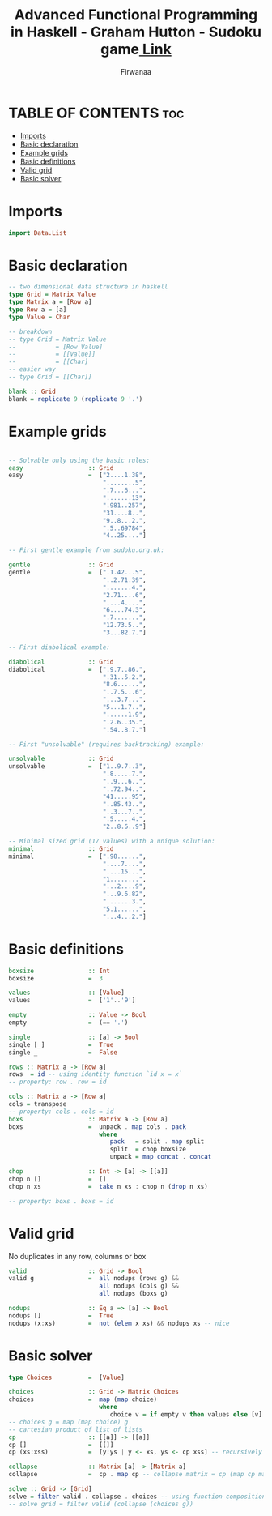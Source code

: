#+TITLE: Advanced Functional Programming in Haskell - Graham Hutton - Sudoku game[[https://youtu.be/glog9DZh8G0][ Link]]
#+AUTHOR: Firwanaa
#+PROPERTY: header-args :tangle code.hs
#+auto_tangle: t
#+STARTUP: showeverything

* TABLE OF CONTENTS :toc:
- [[#imports][Imports]]
- [[#basic-declaration][Basic declaration]]
- [[#example-grids][Example grids]]
- [[#basic-definitions][Basic definitions]]
- [[#valid-grid][Valid grid]]
- [[#basic-solver][Basic solver]]

* Imports
#+begin_src haskell
import Data.List
#+end_src
* Basic declaration
#+begin_src haskell
-- two dimensional data structure in haskell
type Grid = Matrix Value
type Matrix a = [Row a]
type Row a = [a]
type Value = Char

-- breakdown
-- type Grid = Matrix Value
--           = [Row Value]
--           = [[Value]]
--           = [[Char]
-- easier way
-- type Grid = [[Char]]

blank :: Grid
blank = replicate 9 (replicate 9 '.')
#+end_src

* Example grids
#+begin_src haskell

-- Solvable only using the basic rules:
easy                  :: Grid
easy                  =  ["2....1.38",
                          "........5",
                          ".7...6...",
                          ".......13",
                          ".981..257",
                          "31....8..",
                          "9..8...2.",
                          ".5..69784",
                          "4..25...."]

-- First gentle example from sudoku.org.uk:

gentle                :: Grid
gentle                =  [".1.42...5",
                          "..2.71.39",
                          ".......4.",
                          "2.71....6",
                          "....4....",
                          "6....74.3",
                          ".7.......",
                          "12.73.5..",
                          "3...82.7."]

-- First diabolical example:

diabolical            :: Grid
diabolical            =  [".9.7..86.",
                          ".31..5.2.",
                          "8.6......",
                          "..7.5...6",
                          "...3.7...",
                          "5...1.7..",
                          "......1.9",
                          ".2.6..35.",
                          ".54..8.7."]

-- First "unsolvable" (requires backtracking) example:

unsolvable            :: Grid
unsolvable            =  ["1..9.7..3",
                          ".8.....7.",
                          "..9...6..",
                          "..72.94..",
                          "41.....95",
                          "..85.43..",
                          "..3...7..",
                          ".5.....4.",
                          "2..8.6..9"]

-- Minimal sized grid (17 values) with a unique solution:
minimal               :: Grid
minimal               =  [".98......",
                          "....7....",
                          "....15...",
                          "1........",
                          "...2....9",
                          "...9.6.82",
                          ".......3.",
                          "5.1......",
                          "...4...2."]
#+end_src

* Basic definitions
#+begin_src haskell
boxsize               :: Int
boxsize               =  3

values                :: [Value]
values                =  ['1'..'9']

empty                 :: Value -> Bool
empty                 =  (== '.')

single                :: [a] -> Bool
single [_]            =  True
single _              =  False

rows :: Matrix a -> [Row a]
rows  = id -- using identity function `id x = x`
-- property: row . row = id

cols :: Matrix a -> [Row a]
cols = transpose
-- property: cols . cols = id
boxs                  :: Matrix a -> [Row a]
boxs                  =  unpack . map cols . pack
                         where
                            pack   = split . map split
                            split  = chop boxsize
                            unpack = map concat . concat

chop                  :: Int -> [a] -> [[a]]
chop n []             =  []
chop n xs             =  take n xs : chop n (drop n xs)

-- property: boxs . boxs = id
#+end_src
* Valid grid
No duplicates in any row, columns or box
#+begin_src haskell
valid                 :: Grid -> Bool
valid g               =  all nodups (rows g) &&
                         all nodups (cols g) &&
                         all nodups (boxs g)

nodups                :: Eq a => [a] -> Bool
nodups []             =  True
nodups (x:xs)         =  not (elem x xs) && nodups xs -- nice
#+end_src

* Basic solver
#+begin_src haskell
type Choices          =  [Value]

choices               :: Grid -> Matrix Choices
choices               =  map (map choice)
                         where
                            choice v = if empty v then values else [v] -- values = ['1'..'9']
-- choices g = map (map choice) g
-- cartesian product of list of lists
cp                    :: [[a]] -> [[a]]
cp []                 =  [[]]
cp (xs:xss)           =  [y:ys | y <- xs, ys <- cp xss] -- recursively processing the tail

collapse              :: Matrix [a] -> [Matrix a]
collapse              =  cp . map cp -- collapse matrix = cp (map cp matrix)

solve :: Grid -> [Grid]
solve = filter valid . collapse . choices -- using function composition
-- solve grid = filter valid (collapse (choices g))
#+end_src
